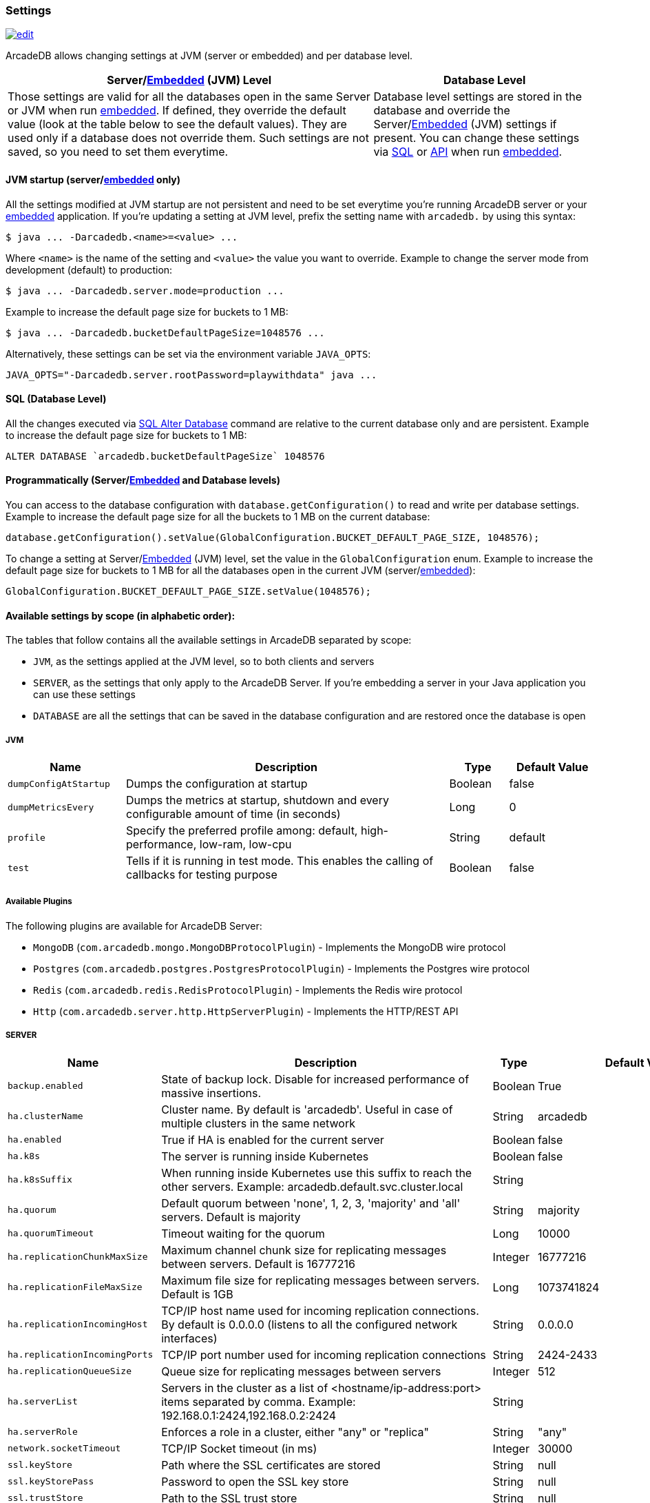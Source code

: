 [[arcadedb-settings]]
=== Settings

image:../images/edit.png[link="https://github.com/ArcadeData/arcadedb-docs/blob/main/src/main/asciidoc/appendix/settings.adoc" float=right]

ArcadeDB allows changing settings at JVM (server or embedded) and per database level.

[%header,cols="62%,38%"]
|===
| Server/<<embedded-server,Embedded>> (JVM) Level | Database Level
| Those settings are valid for all the databases open in the same Server or JVM when run <<embedded-server,embedded>>.
If defined, they override the default value (look at the table below to see the default values).
They are used only if a database does not override them.
Such settings are not saved, so you need to set them everytime. | Database level settings are stored in the database and override the Server/<<embedded-server,Embedded>> (JVM) settings if present.
You can change these settings via <<settings-sql,SQL>> or <<settings-api,API>> when run <<embedded-server,embedded>>.
|===

[discrete]
==== JVM startup (server/<<embedded-server,embedded>> only)

All the settings modified at JVM startup are not persistent and need to be set everytime you're running ArcadeDB server or your <<embedded-server,embedded>> application.
If you're updating a setting at JVM level, prefix the setting name with `arcadedb.` by using this syntax:

```shell
$ java ... -Darcadedb.<name>=<value> ...
```

Where `<name>` is the name of the setting and `<value>` the value you want to override.
Example to change the server mode from development (default) to production:

```shell
$ java ... -Darcadedb.server.mode=production ...
```

Example to increase the default page size for buckets to 1 MB:

```shell
$ java ... -Darcadedb.bucketDefaultPageSize=1048576 ...
```

Alternatively, these settings can be set via the environment variable `JAVA_OPTS`:

```shell
JAVA_OPTS="-Darcadedb.server.rootPassword=playwithdata" java ...
```

[discrete]
[[settings-sql]]
==== SQL (Database Level)

All the changes executed via <<sql-alter-database,SQL Alter Database>> command are relative to the current database only and are persistent.
Example to increase the default page size for buckets to 1 MB:

```sql
ALTER DATABASE `arcadedb.bucketDefaultPageSize` 1048576
```

[discrete]
[[settings-api]]
==== Programmatically (Server/<<embedded-server,Embedded>> and Database levels)

You can access to the database configuration with `database.getConfiguration()` to read and write per database settings.
Example to increase the default page size for all the buckets to 1 MB on the current database:

```java
database.getConfiguration().setValue(GlobalConfiguration.BUCKET_DEFAULT_PAGE_SIZE, 1048576);
```

To change a setting at Server/<<embedded-server,Embedded>> (JVM) level, set the value in the `GlobalConfiguration` enum.
Example to increase the default page size for buckets to 1 MB for all the databases open in the current JVM (server/<<embedded-server,embedded>>):

```java
GlobalConfiguration.BUCKET_DEFAULT_PAGE_SIZE.setValue(1048576);
```

[[setting-table]]
==== Available settings by scope (in alphabetic order):

The tables that follow contains all the available settings in ArcadeDB separated by scope:

- `JVM`, as the settings applied at the JVM level, so to both clients and servers
- `SERVER`, as the settings that only apply to the ArcadeDB Server.
If you're embedding a server in your Java application you can use these settings
- `DATABASE` are all the settings that can be saved in the database configuration and are restored once the database is open

===== JVM

[%header,cols="20%,55%,10%,15%",stripes=even]
|===
|Name|Description|Type|Default Value
|`dumpConfigAtStartup`|Dumps the configuration at startup|Boolean|false
|`dumpMetricsEvery`|Dumps the metrics at startup, shutdown and every configurable amount of time (in seconds)|Long|0
|`profile`|Specify the preferred profile among: default, high-performance, low-ram, low-cpu|String|default
|`test`|Tells if it is running in test mode. This enables the calling of callbacks for testing purpose |Boolean|false
|===

[[available-plugins]]
[discrete]
===== Available Plugins

The following plugins are available for ArcadeDB Server:

- `MongoDB` (`com.arcadedb.mongo.MongoDBProtocolPlugin`) - Implements the MongoDB wire protocol
- `Postgres` (`com.arcadedb.postgres.PostgresProtocolPlugin`) - Implements the Postgres wire protocol
- `Redis` (`com.arcadedb.redis.RedisProtocolPlugin`) - Implements the Redis wire protocol
- `Http` (`com.arcadedb.server.http.HttpServerPlugin`) - Implements the HTTP/REST API

===== SERVER

[%header,cols="20%,55%,10%,15%",stripes=even]
|===
|Name|Description|Type|Default Value
|`backup.enabled`|State of backup lock. Disable for increased performance of massive insertions.|Boolean|True
|`ha.clusterName`|Cluster name. By default is 'arcadedb'. Useful in case of multiple clusters in the same network|String|arcadedb
|`ha.enabled`|True if HA is enabled for the current server|Boolean|false
|`ha.k8s`|The server is running inside Kubernetes|Boolean|false
|`ha.k8sSuffix`|When running inside Kubernetes use this suffix to reach the other servers. Example: arcadedb.default.svc.cluster.local|String|
|`ha.quorum`|Default quorum between 'none', 1, 2, 3, 'majority' and 'all' servers. Default is majority|String|majority
|`ha.quorumTimeout`|Timeout waiting for the quorum|Long|10000
|`ha.replicationChunkMaxSize`|Maximum channel chunk size for replicating messages between servers. Default is 16777216|Integer|16777216
|`ha.replicationFileMaxSize`|Maximum file size for replicating messages between servers. Default is 1GB|Long|1073741824
|`ha.replicationIncomingHost`|TCP/IP host name used for incoming replication connections. By default is 0.0.0.0 (listens to all the configured network interfaces)|String|0.0.0.0
|`ha.replicationIncomingPorts`|TCP/IP port number used for incoming replication connections|String|2424-2433
|`ha.replicationQueueSize`|Queue size for replicating messages between servers|Integer|512
|`ha.serverList`|Servers in the cluster as a list of <hostname/ip-address:port> items separated by comma. Example: 192.168.0.1:2424,192.168.0.2:2424|String|
|`ha.serverRole`|Enforces a role in a cluster, either "any" or "replica"|String|"any"
|`network.socketTimeout`|TCP/IP Socket timeout (in ms)|Integer|30000
|`ssl.keyStore`|Path where the SSL certificates are stored|String|null
|`ssl.keyStorePass`|Password to open the SSL key store|String|null
|`ssl.trustStore`|Path to the SSL trust store|String|null
|`ssl.trustStorePass`|Password to open the SSL trust store|String|null
|`ssl.enabled`|Use SSL for client connections|Boolean|false
|`postgres.debug`|Enables the printing of Postgres protocol to the console. Default is false|Boolean|false
|`postgres.host`|TCP/IP host name used for incoming connections for Postgres plugin. Default is '0.0.0.0'|String|0.0.0.0
|`postgres.port`|TCP/IP port number used for incoming connections for Postgres plugin. Default is 5432|Integer|5432
|`redis.host`|TCP/IP host name used for incoming connections for Redis plugin. Default is '0.0.0.0'|String|0.0.0.0
|`redis.port`|TCP/IP port number used for incoming connections for Redis plugin. Default is 6379|Integer|6379
|`mongo.host`|TCP/IP host name used for incoming connections for Mongo plugin. Default is '0.0.0.0'|String|0.0.0.0
|`mongo.port`|TCP/IP port number used for incoming connections for Mongo plugin. Default is 27017|Integer|27017
|`server.databaseLoadAtStartup`|Open all the available databases at server startup|Boolean|true
|`server.databaseDirectory`|Directory containing the database|String|${arcadedb.server.rootPath}/databases
|`server.backupDirectory`|Directory containing the backups|String|${arcadedb.server.rootPath}/backups
|`server.defaultDatabases`|The default databases created when the server starts. The format is `(<database-name>[(<user-name>:<user-passwd>[:<user-group>])[,]*])[{import\|restore:<URL>}][;]*'. Pay attention on using `;` to separate databases and `,` to separate credentials. The supported actions are `import` and `restore`. Example: `Universe[albert:einstein:admin];Amiga[Jay:Miner,Jack:Tramiel]{import:/tmp/movies.tgz}`|String|
|`server.defaultDatabaseMode`|The default mode to load pre-existing databases. The value must match a com.arcadedb.engine.PaginatedFile.MODE enum value: {READ_ONLY, READ_WRITE}Databases which are newly created will always be opened READ_WRITE.|String|READ_WRITE
|`server.httpIncomingHost`|TCP/IP host name used for incoming HTTP connections|String|0.0.0.0
|`server.httpIncomingPort`|TCP/IP port number used for incoming HTTP connections. Specify a single port or a range `<from>-<to>`. Default is 2480-2489 to accept a range of ports in case they are occupied.|String|2480-2489
|`server.httpsIncomingPort`|TCP/IP port number used for incoming HTTPS connections. Specify a single port or a range `<from>-<to>`. Default is 2490-2499 to accept a range of ports in case they are occupied.|String|2490-2499
|`server.httpsIoThreads`|Number of threads to use in the HTTP server|Integer|2 per core
|`server.httpTxExpireTimeout`|Timeout in seconds for a HTTP transaction to expire. This timeout is computed from the latest command against the transaction|Long|30
|`server.mode`|Server mode between 'development', 'test' and 'production'|String|development
|`server.name`|Server name|String|ArcadeDB_0
|`server.plugins`|Server plugins to load, see <<available-plugins,available plugins>>. Format as comma separated list of: `<pluginName>:<pluginFullClass>`.|String|
|`server.rootPassword`|Password for root user to use at first startup of the server. Set this to avoid asking the password to the user|String|null
|`server.rootPasswordPath`|Path to file with password for root user to use at first startup of the server. Set this to avoid asking the password to the user|String|null
|`server.rootPath`|Root path in the file system where the server is looking for files. By default is the current directory|String|null
|`server.securityAlgorithm`|Default encryption algorithm used for passwords hashing|String|PBKDF2WithHmacSHA256
|`server.reloadEvery`|Time in milliseconds of checking if the server security files have been modified to be reloaded|Integer|5000
|`server.securitySaltCacheSize`|Cache size of hashed salt passwords. The cache works as LRU. Use 0 to disable the cache|Integer|64
|`server.saltIterations`|Number of iterations to generate the salt or user password. Changing this setting does not affect stored passwords|Integer|65536
|`server.eventBusQueueSize`|Size of the queue used as a buffer for unserviced database change events.|Integer|1000
|`serverMetrics`|True to enable metrics|Boolean|true
|`serverMetrics.logging`|True to enable metrics logging|Boolean|true
|===

[[setting-database]]
===== DATABASE

[%header,cols="20%,55%,10%,15%",stripes=even]
|===
|Name|Description|Type|Default Value
|`asyncOperationsQueueImpl`|Queue implementation to use between 'standard' and 'fast'. 'standard' consumes less CPU than the 'fast' implementation, but it could be slower with high loads|String|standard
|`asyncOperationsQueueSize`|Size of the total asynchronous operation queues (it is divided by the number of parallel threads in the pool)|Integer|1024
|`asyncBackPressure`|When the asynchronous queue is full at a certain percentage, back pressure is applied|Integer|0
|`asyncTxBatchSize`|Maximum number of operations to commit in batch by async thread|Integer|10240
|`asyncWorkerThreads`|Number of asynchronous worker threads. By default it is cores minus 1, but at least 1|Integer|(machine dependent)
|`bucketDefaultPageSize`|Default page size in bytes for buckets. Default is 65536|Integer|65536
|`arcadedb.bucketReuseSpaceMode`|Mode used to reuse space in pages. Use 'low' to have faster updates consuming more space on disk, `
medium` for balance. Default is 'high'|String|high
|`bucketWipeOutOnDelete`|Wipe out record content on delete. If enabled, assures deleted records cannot be analyzed by parsing the raw files and backups will be more compressed, but it also makes deletes a little bit slower|Boolean|true
|`command.timeout`|Default timeout for commands (in ms)|Long|0
|`command.warningsEvery`|Reduce warnings in commands to print in console only every X occurrences. Use 0 to disable warnings with commands|Integer|100
|`commitLockTimeout`|Timeout in ms to lock resources during commit|Long|5000
|`cypher.statementCache`|Max number of entries in the cypher statement cache. Use 0 to disable. Caching statements speeds up execution of the same cypher queries|Integer|1000
|`dateFormat`|Default date format using Java SimpleDateFormat syntax|String|yyyy-MM-dd
|`dateImplementation`|Default date implementation to use on deserialization. By default java.util.Date is used, but the following are supported: java.util.Calendar, java.time.LocalDate|Class|class java.util.Date
|`dateTimeFormat`|Default date time format using Java SimpleDateFormat syntax|String|yyyy-MM-dd HH:mm:ss
|`dateTimeImplementation`|Default datetime implementation to use on deserialization. By default java.util.Date is used, but the following are supported: java.util.Calendar, java.time.LocalDateTime, java.time.ZonedDateTime|Class|class java.util.Date
|`flushOnlyAtClose`|Never flushes pages on disk until the database closing|Boolean|false
|`freePageRAM`|Percentage (0-100) of memory to free when Page RAM is full|Integer|50
|`gremlin.engine`|Gremlin engine to use. By default the `auto` setting uses the legacy `groovy` engine in case parameters are set, otherwise, the new native `java` is preferred. If you have compatibility issues with gremlin statements that use lambdas or in general, switch to the `groovy` one|auto
|`gremlin.timeout`|Default timeout for gremlin commands (in ms)|Long|8000
|`indexCompactionMinPagesSchedule`|Minimum number of mutable pages for an index to be schedule for automatic compaction. 0 = disabled|Integer|10
|`indexCompactionRAM`|Maximum amount of RAM to use for index compaction, in MB|Long|300
|`initialPageCacheSize`|Initial number of entries for page cache|Integer|65535
|`maxPageRAM`|Maximum amount of pages (in MB) to keep in RAM|Long|4096
|`pageFlushQueue`|Size of the asynchronous page flush queue|Integer|512
|`polyglotCommand.timeout`|Default timeout for polyglot commands (in ms)|Long|10000
|`queryMaxHeapElementsAllowedPerOp`|Maximum number of elements (records) allowed in a single query for memory-intensive operations (eg. ORDER BY in heap). If exceeded, the query fails with an OCommandExecutionException. Negative number means no limit.This setting is intended as a safety measure against excessive resource consumption from a single query (eg. prevent OutOfMemory)|Long|500000
|`sqlStatementCache`|Maximum number of parsed statements to keep in cache|Integer|300
|`txRetries`|Number of retries in case of MVCC exception|Integer|3
|`txRetryDelay`|Maximum amount of milliseconds to compute a random number to wait for the next retry. This setting is helpful in case of high concurrency on the same pages (multi-thread insertion over the same bucket|Integer|100
|`txWAL`|Uses the WAL|Boolean|true
|`txWalFiles`|Number of concurrent files to use for tx log. 0 (default) = available cores|Integer|(machine dependent)
|`txWalFlush`|Flushes the WAL on disk at commit time. It can be 0 = no flush, 1 = flush without metadata and 2 = full flush (fsync)|Integer|0
|`typeDefaultBuckets`|Default number of buckets to create per type|Integer|1
|===

===== Available Plugins

[%header,cols="2",stripes=even]
|===
| Name       | `server.plugins`-String
| Gremlin    | `GremlinServer:com.arcadedb.server.gremlin.GremlinServerPlugin`
| MongoDB    | `MongoDB:com.arcadedb.mongo.MongoDBProtocolPlugin`
| Postgres   | `Postgres:com.arcadedb.postgres.PostgresProtocolPlugin`
| Prometheus | `Prometheus:com.arcadedb.metrics.prometheus.PrometheusMetricsPlugin`
| Redis      | `Redis:com.arcadedb.redis.RedisProtocolPlugin`
|===

